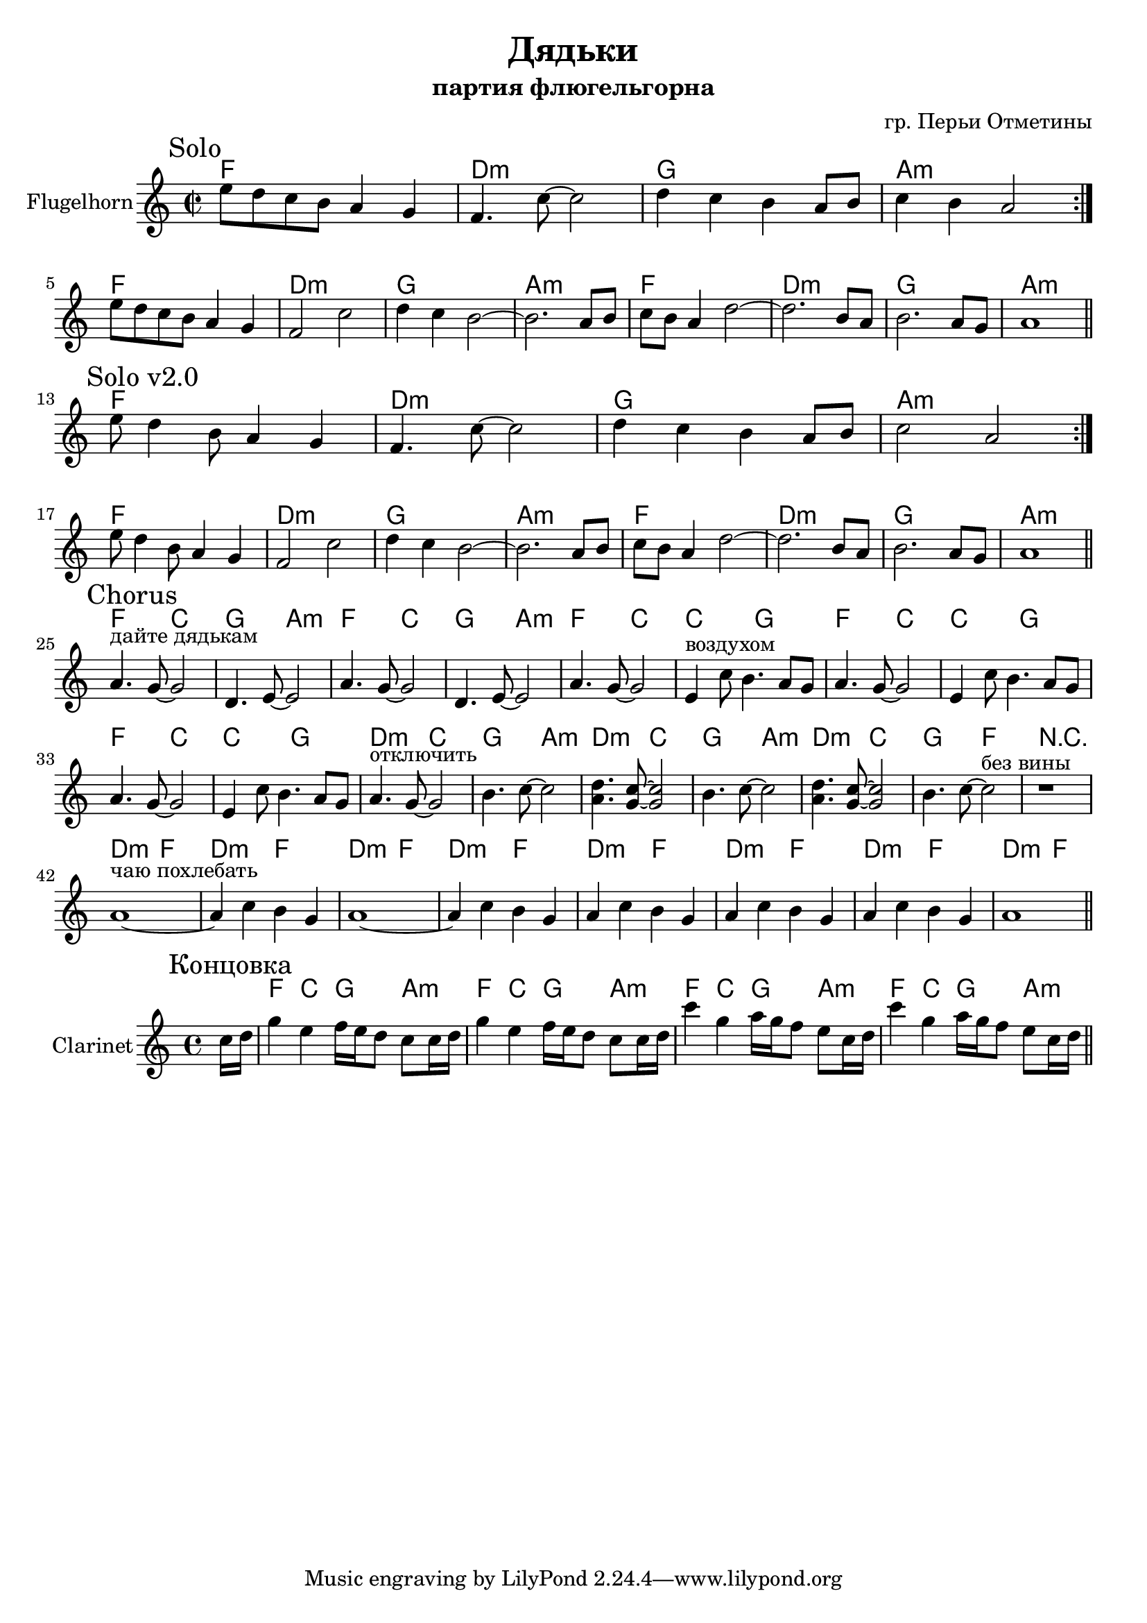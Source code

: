 \version "2.16.2"

\header {
  title="Дядьки"
  composer = "гр. Перьи Отметины"
  subtitle = "партия флюгельгорна"
}

HSolo = \chordmode {\transpose bes c{es1 c:m f g:m}}

FghI = {
  \mark Solo
  \relative c''{
    e8 d c b a4 g | f4. c'8~c2 | d4 c b a8 b | c4 b a2 \bar ":|."
  }
}

FghIa = {
  \relative c''{
    e8 d c b a4 g | f2 c'2 | d4 c b2~ | b2. a8 b | c8 b a4 d2~ | d2. b8 a | b2. a8 g | a1 \bar "||"
  }
}


FghIvII = {
  \mark "Solo v2.0"
  \relative c''{
    e8 d4  b8 a4 g | f4. c'8~c2 | d4 c b a8 b | c2 a2 \bar ":|."
  }
}

FghIavII = {
  \relative c''{
    e8 d4 b8 a4 g | f2 c'2 | d4 c b2~ | b2. a8 b | c8 b a4 d2~ | d2. b8 a | b2. a8 g | a1 \bar "||"
  }
}

HRefrain = \chordmode {\transpose bes c {
  es2 bes | f2 g:m |
  es2 bes | f2 g:m |
  
  es2 bes | bes2 f |  
  es2 bes | bes2 f |  
  es2 bes | bes2 f |
  
  c2:m bes | f2 g:m |  
  c2:m bes | f2 g:m |  
  c2:m bes | f2 es |
  r1 |
  
  c2:m es |   
  c2:m es |   
  c2:m es |   
  c2:m es | 
  
  c2:m es |   
  c2:m es |   
  c2:m es |   
  c2:m es | 
}}

FghII = {
  \mark Chorus
  \relative c''{
    a4.^"дайте дядькам" g8~g2 | d4. e8~e2 | % раньше было e4. g8~g2 | 
    a4. g8~g2 | d4. e8~e2 | % раньше было e4. g8~g2 |
    
    a4. g8~g2 | e4^"воздухом" c'8 b4. a8 g | 
    a4. g8~g2 | e4 c'8 b4. a8 g | 
    a4. g8~g2 | e4 c'8 b4. a8 g | 
    a4.^"отключить" g8~g2 | b4. c8~c2 | 
    <d a>4. <c g>8~<c g>2 | b4. c8~c2 | 
    <d a>4. <c g>8~<c g>2 | b4. c8~c2^"без вины" | 
    r1 |
    % a4^"чаю" c b^"похлебать" g | a4 c b g | a4 c b g | a4 c b g \bar "||"
    a1~^"чаю похлебать"  | a4 c b g | 
    a1~ | a4 c b g | 
    a4 c b g | a4 c b g |
    a4 c b g | a1 |
    \bar "||"
  }
}


<<
  \new ChordNames{
    \HSolo 
    \HSolo \HSolo 
    
    \HSolo 
    \HSolo \HSolo 
    
    \HRefrain
  }
  \new Staff{
    \set Staff.instrumentName = "Flugelhorn"
    \clef treble
    \key a \minor
    \time 2/2
    \FghI \break
    \FghIa \break
    \FghIvII \break
    \FghIavII \break
    
    \FghII
  }
>>

<<
  \new ChordNames{
    \partial 8{s8}
    \transpose bes c{
      \chordmode{es4 bes f g:m}
      \chordmode{es4 bes f g:m}
      \chordmode{es4 bes f g:m}
      \chordmode{es4 bes f g:m}
    }
  }
  \new Staff{
      \set Staff.instrumentName = "Clarinet"
      \clef treble
      \key a \minor
      \time 4/4
      \mark "Концовка"
      \partial 8 {\relative c''{c16 d |}}
      \relative c'''{ g4 e f16 e d8 c8 c16 d | g4 e f16 e d8 c8 c16 d |}
      \relative c'''{c4 g a16 g f8 e8 c16 d | c'4  g a16 g f8 e8 c16 d \bar "||"}
  }
>>